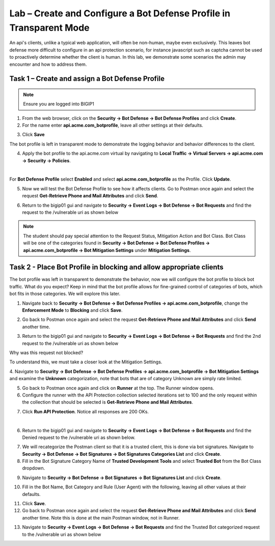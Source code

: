 Lab – Create and Configure a Bot Defense Profile in Transparent Mode
=======================================================================

An api's clients, unlike a typical web application, will often be non-human, maybe even exclusively.
This leaves bot defense more difficult to configure in an api protection scenario, for instance javascript such as captcha cannot be used to proactively determine whether the client is human.
In this lab, we demonstrate some scenarios the admin may encounter and how to address them.


Task 1 – Create and assign a Bot Defense Profile
------------------------------------------------

.. note :: Ensure you are logged into BIGIP1

1. From the web browser, click on the **Security -> Bot Defense -> Bot Defense Profiles** and click **Create**.


2. For the name enter **api.acme.com_botprofile**, leave all other settings at their defaults.

|module3Lab2Task1-image1|

3. Click **Save**

The bot profile is left in transparent mode to demonstrate the logging behavior and behavior differences to the client.

4. Apply the bot profile to the api.acme.com virtual by navigating to **Local Traffic -> Virtual Servers -> api.acme.com -> Security -> Policies**.

|

For **Bot Defense Profile** select **Enabled** and select **api.acme.com_botprofile** as the Profile. Click **Update**.

|module3Lab2Task1-image2|

5. Now we will test the Bot Defense Profile to see how it affects clients. Go to Postman once again and select the request **Get-Retrieve Phone and Mail Attributes** and click **Send**.

|module3Lab2Task1-image3|

6. Return to the bigip01 gui and navigate to **Security -> Event Logs -> Bot Defense -> Bot Requests** and find the request to the /vulnerable uri as shown below

|module3Lab2Task1-image4|


.. note :: The student should pay special attention to the Request Status, Mitigation Action and Bot Class. Bot Class will be one of the categories found in **Security -> Bot Defense -> Bot Defense Profiles -> api.acme.com_botprofile -> Bot Mitigation Settings** under **Mitigation Settings**.





Task 2 - Place Bot Profile in blocking and allow appropriate clients
----------------------------------------------------------------------

The bot profile was left in transparent to demonstrate the behavior, now we will configure the bot profile to 
block bot traffic. What do you expect? Keep in mind that the bot profile allows for fine-grained control of categories of bots, which bot fits in those categories. We will explore this later.

1. Navigate back to **Security -> Bot Defense -> Bot Defense Profiles -> api.acme.com_botprofile**, change the **Enforcement Mode** to  **Blocking** and click **Save**.

|module3Lab2Task2-image1| 

2. Go back to Postman once again and select the request **Get-Retrieve Phone and Mail Attributes** and click **Send** another time.

|module3Lab2Task2-image2|

3.  Return to the bigip01 gui and navigate to **Security -> Event Logs -> Bot Defense -> Bot Requests** and find the 2nd request to the /vulnerable uri as shown below

|module3Lab2Task2-image3| 

Why was this request not blocked?

To understand this, we must take a closer look at the Mitigation Settings.



4. Navigate to **Security -> Bot Defense -> Bot Defense Profiles -> api.acme.com_botprofile -> Bot Mitigation Settings** and examine the **Unknown** categorization, note that bots that are of category Unknown are simply rate limited.
|module3Lab2Task2-image4|


5. Go back to Postman once again and click on **Runner** at the top. The Runner window opens.

6. Configure the runner with the API Protection collection selected iterations set to 100 and the only request within the collection that should be selected is **Get-Retrieve Phone and Mail Attributes**.

|module3Lab2Task2-image5|

7. Click **Run API Protection**.  Notice all responses are 200 OKs.

|module3Lab2Task2-image6|

|


6. Return to the bigip01 gui and navigate to **Security -> Event Logs -> Bot Defense -> Bot Requests** and find the Denied request to the /vulnerable uri as shown below.

|module3Lab2Task2-image7|

7. We will recategorize the Postman client so that it is a trusted client, this is done via bot signatures. Navigate to **Security -> Bot Defense -> Bot Signatures -> Bot Signatures Categories List** and click **Create**.

8. Fill in the Bot Signature Category Name of **Trusted Development Tools** and select **Trusted Bot** from the Bot Class dropdown.

|module3Lab2Task2-image12|

9. Navigate to **Security -> Bot Defense -> Bot Signatures -> Bot Signatures List** and click **Create**.

|module3Lab2Task2-image8|

10. Fill in the Bot Name, Bot Category and Rule (User Agent) with the following, leaving all other values at their defaults.

|module3Lab2Task2-image9|

11. Click **Save**.

12. Go back to Postman once again and select the request **Get-Retrieve Phone and Mail Attributes** and click **Send** another time. Note this is done at the main Postman window, not in Runner.

|module3Lab2Task2-image10|


13. Navigate to **Security -> Event Logs -> Bot Defense -> Bot Requests** and find the Trusted Bot categorized request to the /vulnerable uri as shown below


|module3Lab2Task2-image11|





..  |module3Lab2Task1-image1| image:: /_static/class1/module3/module3Lab2Task1-image1.png
        :width: 800px
..  |module3Lab2Task1-image2| image:: /_static/class1/module3/module3Lab2Task1-image2.png
        :width: 800px
..  |module3Lab2Task1-image3| image:: /_static/class1/module3/module3Lab2Task1-image3.png
        :width: 800px
..  |module3Lab2Task1-image4| image:: /_static/class1/module3/module3Lab2Task1-image4.png
        :width: 800px
..  |module3Lab2Task2-image1| image:: /_static/class1/module3/module3Lab2Task2-image1.png
        :width: 800px
..  |module3Lab2Task2-image2| image:: /_static/class1/module3/module3Lab2Task2-image2.png
        :width: 800px
..  |module3Lab2Task2-image3| image:: /_static/class1/module3/module3Lab2Task2-image3.png
        :width: 800px
..  |module3Lab2Task2-image4| image:: /_static/class1/module3/module3Lab2Task2-image4.png
        :width: 800px
..  |module3Lab2Task2-image5| image:: /_static/class1/module3/module3Lab2Task2-image5.png
        :width: 800px
..  |module3Lab2Task2-image6| image:: /_static/class1/module3/module3Lab2Task2-image6.png
        :width: 800px
..  |module3Lab2Task2-image7| image:: /_static/class1/module3/module3Lab2Task2-image7.png
        :width: 800px
..  |module3Lab2Task2-image8| image:: /_static/class1/module3/module3Lab2Task2-image8.png
        :width: 800px
..  |module3Lab2Task2-image9| image:: /_static/class1/module3/module3Lab2Task2-image9.png
        :width: 800px
..  |module3Lab2Task2-image10| image:: /_static/class1/module3/module3Lab2Task2-image10.png
        :width: 800px
..  |module3Lab2Task2-image11| image:: /_static/class1/module3/module3Lab2Task2-image11.png
        :width: 800px

..  |module3Lab2Task2-image12| image:: /_static/class1/module3/module3Lab2Task2-image12.png
        :width: 800px

